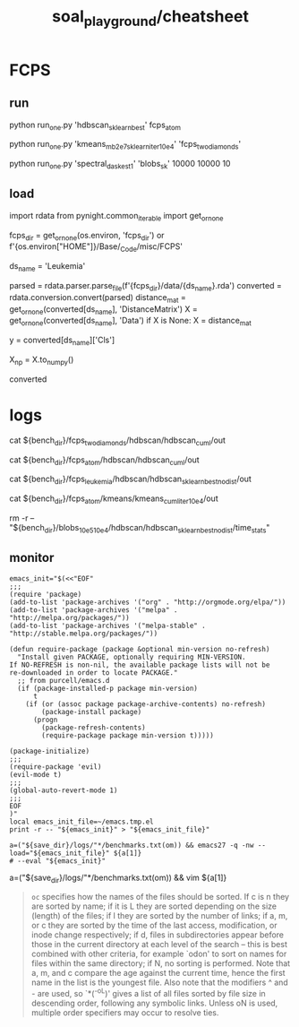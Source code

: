 #+TITLE: soal_playground/cheatsheet

* FCPS
** run
#+begin_example zsh
python run_one.py 'hdbscan_sklearn_best' fcps_atom
#+end_example

#+begin_example zsh
python run_one.py 'kmeans_mb2e7_sklearn_iter10e4' 'fcps_twodiamonds'
#+end_example

#+begin_example zsh
python run_one.py 'spectral_dask_est1' 'blobs_sk' 10000 10000 10
#+end_example

** load
#+begin_example python
import rdata
from pynight.common_iterable import get_or_none

fcps_dir = get_or_none(os.environ, 'fcps_dir') or f'{os.environ["HOME"]}/Base/_Code/misc/FCPS'

ds_name = 'Leukemia'

parsed = rdata.parser.parse_file(f'{fcps_dir}/data/{ds_name}.rda')
converted = rdata.conversion.convert(parsed)
distance_mat = get_or_none(converted[ds_name], 'DistanceMatrix')
X = get_or_none(converted[ds_name], 'Data')
if X is None:
    X = distance_mat

y = converted[ds_name]['Cls']

X_np = X.to_numpy()

converted
#+end_example


* logs
#+begin_example zsh
cat ${bench_dir}/fcps_twodiamonds/hdbscan/hdbscan_cuml/out

cat ${bench_dir}/fcps_atom/hdbscan/hdbscan_cuml/out

cat ${bench_dir}/fcps_leukemia/hdbscan/hdbscan_sklearn_best_nodist/out

cat ${bench_dir}/fcps_atom/kmeans/kmeans_cuml_iter10e4/out

rm -r -- "${bench_dir}/blobs_10e5_10e4/hdbscan/hdbscan_sklearn_best_nodist/time_stats"
#+end_example

** monitor
:PROPERTIES:
:ID:       0cfe5ded-80ea-40dc-bf58-81b904edb73c
:END:
#+begin_example
emacs_init="$(<<"EOF"
;;;
(require 'package)
(add-to-list 'package-archives '("org" . "http://orgmode.org/elpa/"))
(add-to-list 'package-archives '("melpa" . "http://melpa.org/packages/"))
(add-to-list 'package-archives '("melpa-stable" . "http://stable.melpa.org/packages/"))

(defun require-package (package &optional min-version no-refresh)
  "Install given PACKAGE, optionally requiring MIN-VERSION.
If NO-REFRESH is non-nil, the available package lists will not be
re-downloaded in order to locate PACKAGE."
  ;; from purcell/emacs.d
  (if (package-installed-p package min-version)
      t
    (if (or (assoc package package-archive-contents) no-refresh)
        (package-install package)
      (progn
        (package-refresh-contents)
        (require-package package min-version t)))))

(package-initialize)
;;;
(require-package 'evil)
(evil-mode t)
;;;
(global-auto-revert-mode 1)
;;;
EOF
)"
local emacs_init_file=~/emacs.tmp.el
print -r -- "${emacs_init}" > "${emacs_init_file}"

a=("${save_dir}/logs/"*/benchmarks.txt(om)) && emacs27 -q -nw --load="${emacs_init_file}" ${a[1]}
# --eval "${emacs_init}"
#+end_example

#+begin_example zsh
a=("${save_dir}/logs/"*/benchmarks.txt(om)) && vim ${a[1]}
#+end_example

#+begin_quote
=oc= specifies how the names of the files should be sorted. If  c  is  n they  are  sorted  by name; if it is L they are sorted depending on the size (length) of the files; if l they are sorted by the  number of  links;  if  a,  m, or c they are sorted by the time of the last access, modification, or inode change respectively; if d, files  in subdirectories appear before those in the current directory at each level of the search -- this is best combined with  other  criteria, for  example  `odon'  to  sort  on  names for files within the same directory; if N, no sorting is performed.  Note that a,  m,  and  c compare  the  age against the current time, hence the first name in the list is the youngest file. Also note that the modifiers ^ and - are  used,  so  `*(^-oL)'  gives a list of all files sorted by file size in descending order, following any symbolic links.  Unless  oN is used, multiple order specifiers may occur to resolve ties.
#+end_quote
